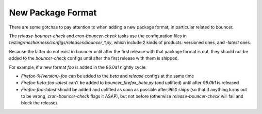New Package Format
==================

There are some gotchas to pay attention to when adding a new package format, in
particular related to bouncer.

The `release-bouncer-check` and `cron-bouncer-check` tasks use the
configuration files in `testing/mozharness/configs/releases/bouncer_*.py`,
which include 2 kinds of products: versioned ones, and `-latest` ones.

Because the latter do not exist in bouncer until after the first release with
that package format is out, they should not be added to the `bouncer-check`
configs until after the first release with them is shipped.

For example, if a new format `foo` is added in the `96.0a1` nightly cycle:

* `Firefox-%(version)-foo` can be added to the `beta` and `release` configs
  at the same time

* `Firefox-beta-foo-latest` can't be added to `bouncer_firefox_beta.py` (and
  uplifted) until after `96.0b1` is released

* `Firefox-foo-latest` should be
  added and uplifted as soon as possible after `96.0` ships (so that if
  anything turns out to be wrong, `cron-bouncer-check` flags it ASAP), but not
  before (otherwise `release-bouncer-check` will fail and block the release).

